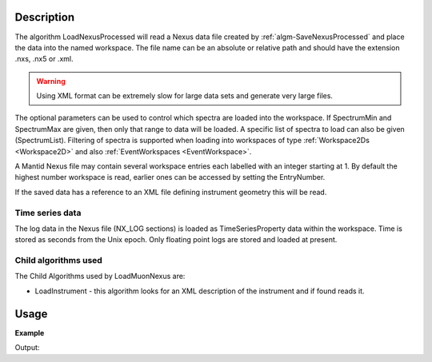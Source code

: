 .. algorithm::

.. summary::

.. alias::

.. properties::

Description
-----------

The algorithm LoadNexusProcessed will read a Nexus data file created
by :ref:`algm-SaveNexusProcessed` and place the data into the named
workspace. The file name can be an absolute or relative path and
should have the extension .nxs, .nx5 or .xml. 

.. warning:: 
	Using XML format can be extremely slow for large data sets and generate very
	large files.

The optional parameters can be used to control which spectra are
loaded into the workspace. If SpectrumMin and SpectrumMax are given,
then only that range to data will be loaded. A specific list of
spectra to load can also be given (SpectrumList). Filtering of spectra
is supported when loading into workspaces of type :ref:`Workspace2Ds
<Workspace2D>` and also :ref:`EventWorkspaces <EventWorkspace>`.


A Mantid Nexus file may contain several workspace entries each labelled
with an integer starting at 1. By default the highest number workspace
is read, earlier ones can be accessed by setting the EntryNumber.

If the saved data has a reference to an XML file defining instrument
geometry this will be read.

Time series data
################

The log data in the Nexus file (NX\_LOG sections) is loaded as
TimeSeriesProperty data within the workspace. Time is stored as seconds
from the Unix epoch. Only floating point logs are stored and loaded at
present.

Child algorithms used
#####################

The Child Algorithms used by LoadMuonNexus are:

-  LoadInstrument - this algorithm looks for an XML description of the
   instrument and if found reads it.

Usage
-----

**Example**

.. testcode:: LoadNexusProcessedex

    import os

    #Create an absolute path by joining the proposed filename to a directory
    #os.path.expanduser("~") used in this case returns the home directory of the current user
    savePath = os.path.expanduser("~")
    wsPath = os.path.join(savePath, "LoadNexusProcessedTest.nxs")

    ws = CreateSampleWorkspace(WorkspaceType="Histogram", NumBanks=2, BankPixelWidth=1, BinWidth=10, Xmax=50)
    SaveNexusProcessed(ws, wsPath)

    wsOutput = LoadNexusProcessed(wsPath)

    print CompareWorkspaces(ws,wsOutput, CheckInstrument=False)[0]

    os.remove(wsPath)

Output:

.. testoutput:: LoadNexusProcessedex

   True

.. categories::

.. sourcelink::
